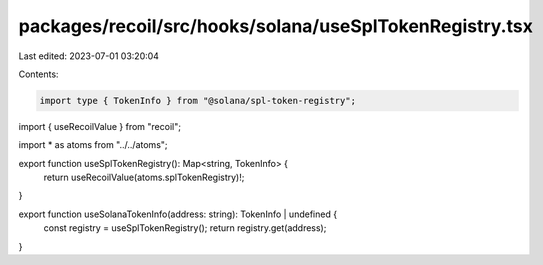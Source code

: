 packages/recoil/src/hooks/solana/useSplTokenRegistry.tsx
========================================================

Last edited: 2023-07-01 03:20:04

Contents:

.. code-block:: tsx

    import type { TokenInfo } from "@solana/spl-token-registry";
import { useRecoilValue } from "recoil";

import * as atoms from "../../atoms";

export function useSplTokenRegistry(): Map<string, TokenInfo> {
  return useRecoilValue(atoms.splTokenRegistry)!;
}

export function useSolanaTokenInfo(address: string): TokenInfo | undefined {
  const registry = useSplTokenRegistry();
  return registry.get(address);
}


